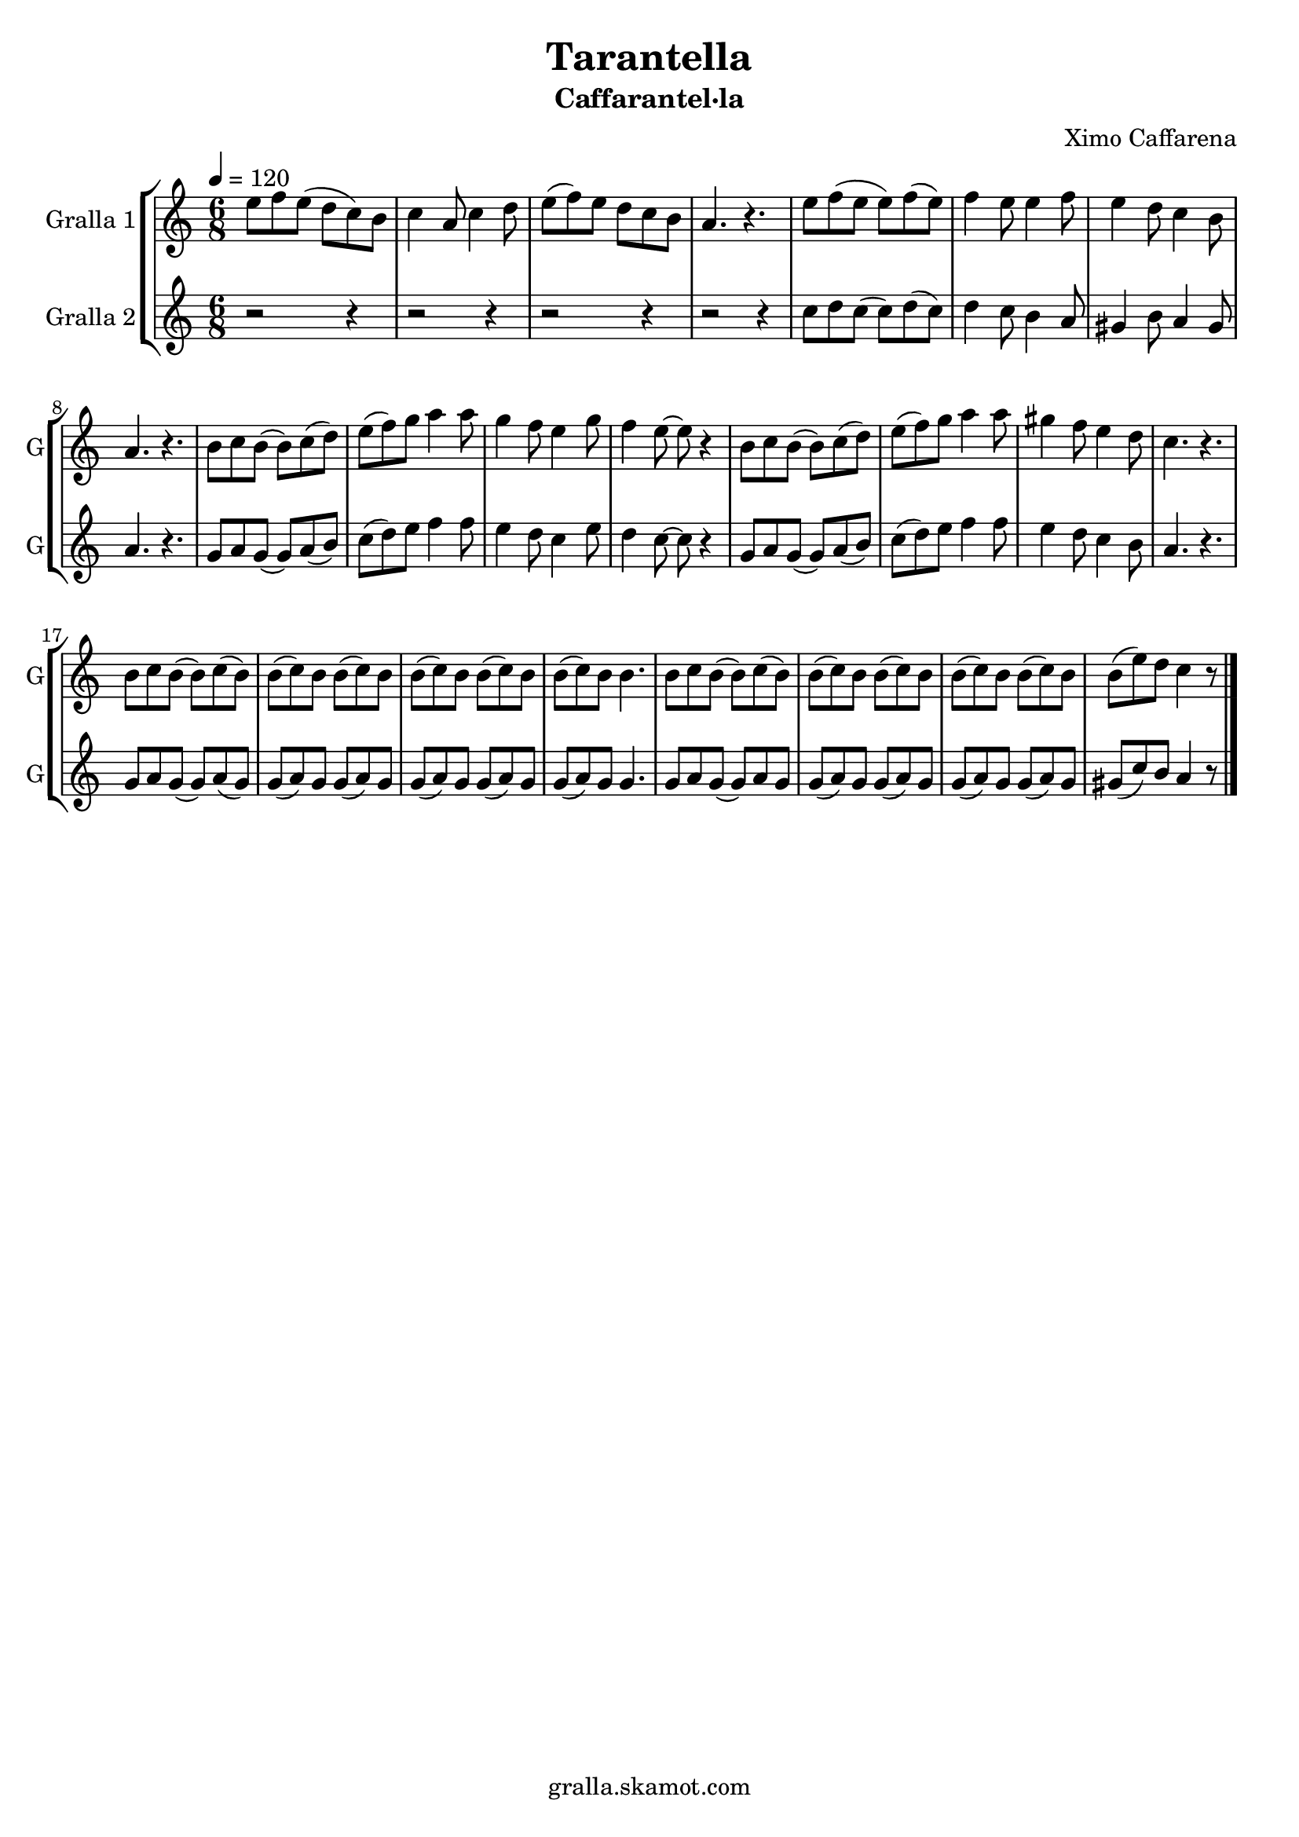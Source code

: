 \version "2.16.2"

\header {
  dedication=""
  title="Tarantella"
  subtitle="Caffarantel·la"
  subsubtitle=""
  poet=""
  meter=""
  piece=""
  composer="Ximo Caffarena"
  arranger=""
  opus=""
  instrument=""
  copyright="gralla.skamot.com"
  tagline=""
}

liniaroAa =
\relative e''
{
  \tempo 4=120
  \clef treble
  \key c \major
  \time 6/8
  e8 f e ( d c ) b  |
  c4 a8 c4 d8  |
  e8 ( f ) e d c b  |
  a4. r  |
  %05
  e'8 f ( e e ) f ( e )  |
  f4 e8 e4 f8  |
  e4 d8 c4 b8  |
  a4. r  |
  b8 c b ( b ) c ( d )  |
  %10
  e8 ( f ) g a4 a8  |
  g4 f8 e4 g8  |
  f4 e8 ~ e r4  |
  b8 c b ( b ) c ( d )  |
  e8 ( f ) g a4 a8  |
  %15
  gis4 f8 e4 d8  |
  c4. r  |
  b8 c b ( b ) c ( b )  |
  b8 ( c ) b b ( c ) b  |
  b8 ( c ) b b ( c ) b  |
  %20
  b8 ( c ) b b4.  |
  b8 c b ( b ) c ( b )  |
  b8 ( c ) b b ( c ) b  |
  b8 ( c ) b b ( c ) b  |
  b8 ( e ) d c4 r8  \bar "|."
}

liniaroAb =
\relative c''
{
  \tempo 4=120
  \clef treble
  \key c \major
  \time 6/8
  r2 r4  |
  r2 r4  |
  r2 r4  |
  r2 r4  |
  %05
  c8 d c ( c ) d ( c )  |
  d4 c8 b4 a8  |
  gis4 b8 a4 gis8  |
  a4. r  |
  g8 a g ( g ) a ( b )  |
  %10
  c8 ( d ) e f4 f8  |
  e4 d8 c4 e8  |
  d4 c8 ~ c r4  |
  g8 a g ( g ) a ( b )  |
  c8 ( d ) e f4 f8  |
  %15
  e4 d8 c4 b8  |
  a4. r  |
  g8 a g ( g ) a ( g )  |
  g8 ( a ) g g ( a ) g  |
  g8 ( a ) g g ( a ) g  |
  %20
  g8 ( a ) g g4.  |
  g8 a g ( g ) a g   |
  g8 ( a ) g g ( a ) g  |
  g8 ( a ) g g ( a ) g  |
  gis8 ( c ) b a4 r8  \bar "|."
}

\bookpart {
  \score {
    \new StaffGroup {
      \override Score.RehearsalMark #'self-alignment-X = #LEFT
      <<
        \new Staff \with {instrumentName = #"Gralla 1" shortInstrumentName = #"G"} \liniaroAa
        \new Staff \with {instrumentName = #"Gralla 2" shortInstrumentName = #"G"} \liniaroAb
      >>
    }
    \layout {}
  }
  \score { \unfoldRepeats
    \new StaffGroup {
      \override Score.RehearsalMark #'self-alignment-X = #LEFT
      <<
        \new Staff \with {instrumentName = #"Gralla 1" shortInstrumentName = #"G"} \liniaroAa
        \new Staff \with {instrumentName = #"Gralla 2" shortInstrumentName = #"G"} \liniaroAb
      >>
    }
    \midi {
      \set Staff.midiInstrument = "oboe"
      \set DrumStaff.midiInstrument = "drums"
    }
  }
}

\bookpart {
  \header {instrument="Gralla 1"}
  \score {
    \new StaffGroup {
      \override Score.RehearsalMark #'self-alignment-X = #LEFT
      <<
        \new Staff \liniaroAa
      >>
    }
    \layout {}
  }
  \score { \unfoldRepeats
    \new StaffGroup {
      \override Score.RehearsalMark #'self-alignment-X = #LEFT
      <<
        \new Staff \liniaroAa
      >>
    }
    \midi {
      \set Staff.midiInstrument = "oboe"
      \set DrumStaff.midiInstrument = "drums"
    }
  }
}

\bookpart {
  \header {instrument="Gralla 2"}
  \score {
    \new StaffGroup {
      \override Score.RehearsalMark #'self-alignment-X = #LEFT
      <<
        \new Staff \liniaroAb
      >>
    }
    \layout {}
  }
  \score { \unfoldRepeats
    \new StaffGroup {
      \override Score.RehearsalMark #'self-alignment-X = #LEFT
      <<
        \new Staff \liniaroAb
      >>
    }
    \midi {
      \set Staff.midiInstrument = "oboe"
      \set DrumStaff.midiInstrument = "drums"
    }
  }
}

